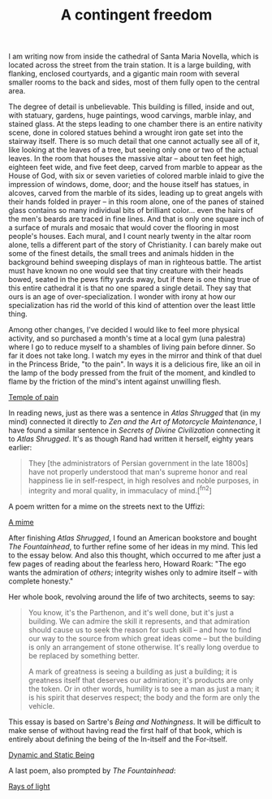 :PROPERTIES:
:ID:       0A1A77BE-1B67-4DA2-A288-AC2D223FF341
:SLUG:     a-contingent-freedom
:END:
#+filetags: :journal:
#+title: A contingent freedom

I am writing now from inside the cathedral of Santa Maria Novella, which
is located across the street from the train station. It is a large
building, with flanking, enclosed courtyards, and a gigantic main room
with several smaller rooms to the back and sides, most of them fully
open to the central area.

The degree of detail is unbelievable. This building is filled, inside
and out, with statuary, gardens, huge paintings, wood carvings, marble
inlay, and stained glass. At the steps leading to one chamber there is
an entire nativity scene, done in colored statues behind a wrought iron
gate set into the stairway itself. There is so much detail that one
cannot actually see all of it, like looking at the leaves of a tree, but
seeing only one or two of the actual leaves. In the room that houses the
massive altar -- about ten feet high, eighteen feet wide, and five feet
deep, carved from marble to appear as the House of God, with six or
seven varieties of colored marble inlaid to give the impression of
windows, dome, door; and the house itself has statues, in alcoves,
carved from the marble of its sides, leading up to great angels with
their hands folded in prayer -- in this room alone, one of the panes of
stained glass contains so many individual bits of brilliant color...
even the hairs of the men's beards are traced in fine lines. And that is
only one square inch of a surface of murals and mosaic that would cover
the flooring in most people's houses. Each mural, and I count nearly
twenty in the altar room alone, tells a different part of the story of
Christianity. I can barely make out some of the finest details, the
small trees and animals hidden in the background behind sweeping
displays of man in righteous battle. The artist must have known no one
would see that tiny creature with their heads bowed, seated in the pews
fifty yards away, but if there is one thing true of this entire
cathedral it is that no one spared a single detail. They say that ours
is an age of over-specialization. I wonder with irony at how our
specialization has rid the world of this kind of attention over the
least little thing.

Among other changes, I've decided I would like to feel more physical
activity, and so purchased a month's time at a local gym (una palestra)
where I go to reduce myself to a shambles of living pain before dinner.
So far it does not take long. I watch my eyes in the mirror and think of
that duel in the Princess Bride, "to the pain". In ways it is a
delicious fire, like an oil in the lamp of the body pressed from the
fruit of the moment, and kindled to flame by the friction of the mind's
intent against unwilling flesh.

[[file:temple.of.pain][Temple of pain]]

In reading news, just as there was a sentence in /Atlas Shrugged/ that
(in my mind) connected it directly to /Zen and the Art of Motorcycle
Maintenance/, I have found a similar sentence in /Secrets of Divine
Civilization/ connecting it to /Atlas Shrugged/. It's as though Rand had
written it herself, eighty years earlier:

#+BEGIN_QUOTE
They [the administrators of Persian government in the late 1800s] have
not properly understood that man's supreme honor and real happiness lie
in self-respect, in high resolves and noble purposes, in integrity and
moral quality, in immaculacy of mind.[^fn2]

#+END_QUOTE

A poem written for a mime on the streets next to the Uffizi:

[[file:a.mime][A mime]]

After finishing /Atlas Shrugged/, I found an American bookstore and
bought /The Fountainhead/, to further refine some of her ideas in my
mind. This led to the essay below. And also this thought, which occurred
to me after just a few pages of reading about the fearless hero, Howard
Roark: "The ego wants the admiration of /others/; integrity wishes only
to admire itself -- with complete honesty."

Her whole book, revolving around the life of two architects, seems to
say:

#+BEGIN_QUOTE
You know, it's the Parthenon, and it's well done, but it's just a
building. We can admire the skill it represents, and that admiration
should cause us to seek the reason for such skill -- and how to find our
way to the source from which great ideas come -- but the building is
only an arrangement of stone otherwise. It's really long overdue to be
replaced by something better.

A mark of greatness is seeing a building as just a building; it is
greatness itself that deserves our admiration; it's products are only
the token. Or in other words, humility is to see a man as just a man; it
is his spirit that deserves respect; the body and the form are only the
vehicle.

#+END_QUOTE

This essay is based on Sartre's /Being and Nothingness/. It will be
difficult to make sense of without having read the first half of that
book, which is entirely about defining the being of the In-itself and
the For-itself.

[[file:dynamic.and.static.being][Dynamic and Static Being]]

A last poem, also prompted by /The Fountainhead/:

[[file:rays.of.light][Rays of light]]
